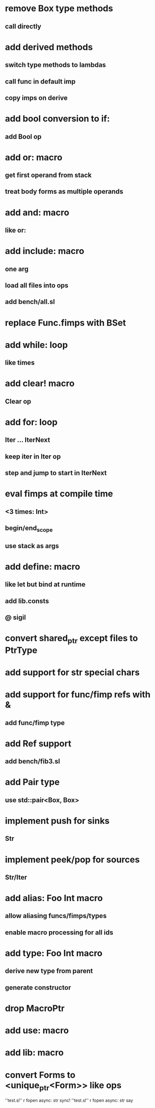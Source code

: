 * remove Box type methods
** call directly
* add derived methods
** switch type methods to lambdas
** call func in default imp
** copy imps on derive
* add bool conversion to if:
** add Bool op
* add or: macro
** get first operand from stack
** treat body forms as multiple operands
* add and: macro
** like or:
* add include: macro
** one arg
** load all files into ops
** add bench/all.sl
* replace Func.fimps with BSet
* add while: loop
** like times
* add clear! macro
** Clear op
* add for: loop
** Iter ... IterNext
** keep iter in Iter op
** step and jump to start in IterNext
* eval fimps at compile time
** <3 times: Int>
** begin/end_scope
** use stack as args
* add define: macro
** like let but bind at runtime
** add lib.consts
** @ sigil
* convert shared_ptr except files to PtrType
* add support for str special chars
* add support for func/fimp refs with &
** add func/fimp type
* add Ref support
** add bench/fib3.sl
* add Pair type
** use std::pair<Box, Box>
* implement push for sinks
** Str
* implement peek/pop for sources
** Str/Iter
* add alias: Foo Int macro
** allow aliasing funcs/fimps/types
** enable macro processing for all ids
* add type: Foo Int macro
** derive new type from parent
** generate constructor 
* drop MacroPtr
* add use: macro
* add lib: macro
* convert Forms to <unique_ptr<Form>> like ops

''test.sl'' r fopen async: str sync!
''test.sl'' r fopen async: str say
